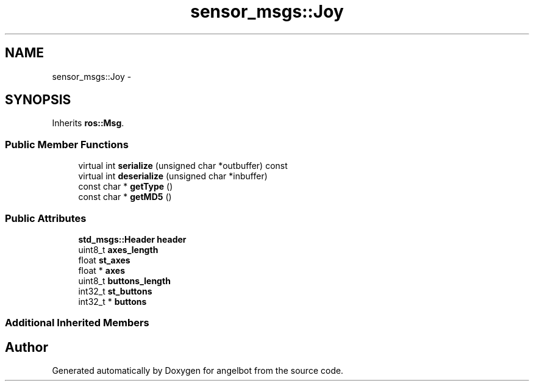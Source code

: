 .TH "sensor_msgs::Joy" 3 "Sat Jul 9 2016" "angelbot" \" -*- nroff -*-
.ad l
.nh
.SH NAME
sensor_msgs::Joy \- 
.SH SYNOPSIS
.br
.PP
.PP
Inherits \fBros::Msg\fP\&.
.SS "Public Member Functions"

.in +1c
.ti -1c
.RI "virtual int \fBserialize\fP (unsigned char *outbuffer) const "
.br
.ti -1c
.RI "virtual int \fBdeserialize\fP (unsigned char *inbuffer)"
.br
.ti -1c
.RI "const char * \fBgetType\fP ()"
.br
.ti -1c
.RI "const char * \fBgetMD5\fP ()"
.br
.in -1c
.SS "Public Attributes"

.in +1c
.ti -1c
.RI "\fBstd_msgs::Header\fP \fBheader\fP"
.br
.ti -1c
.RI "uint8_t \fBaxes_length\fP"
.br
.ti -1c
.RI "float \fBst_axes\fP"
.br
.ti -1c
.RI "float * \fBaxes\fP"
.br
.ti -1c
.RI "uint8_t \fBbuttons_length\fP"
.br
.ti -1c
.RI "int32_t \fBst_buttons\fP"
.br
.ti -1c
.RI "int32_t * \fBbuttons\fP"
.br
.in -1c
.SS "Additional Inherited Members"


.SH "Author"
.PP 
Generated automatically by Doxygen for angelbot from the source code\&.

